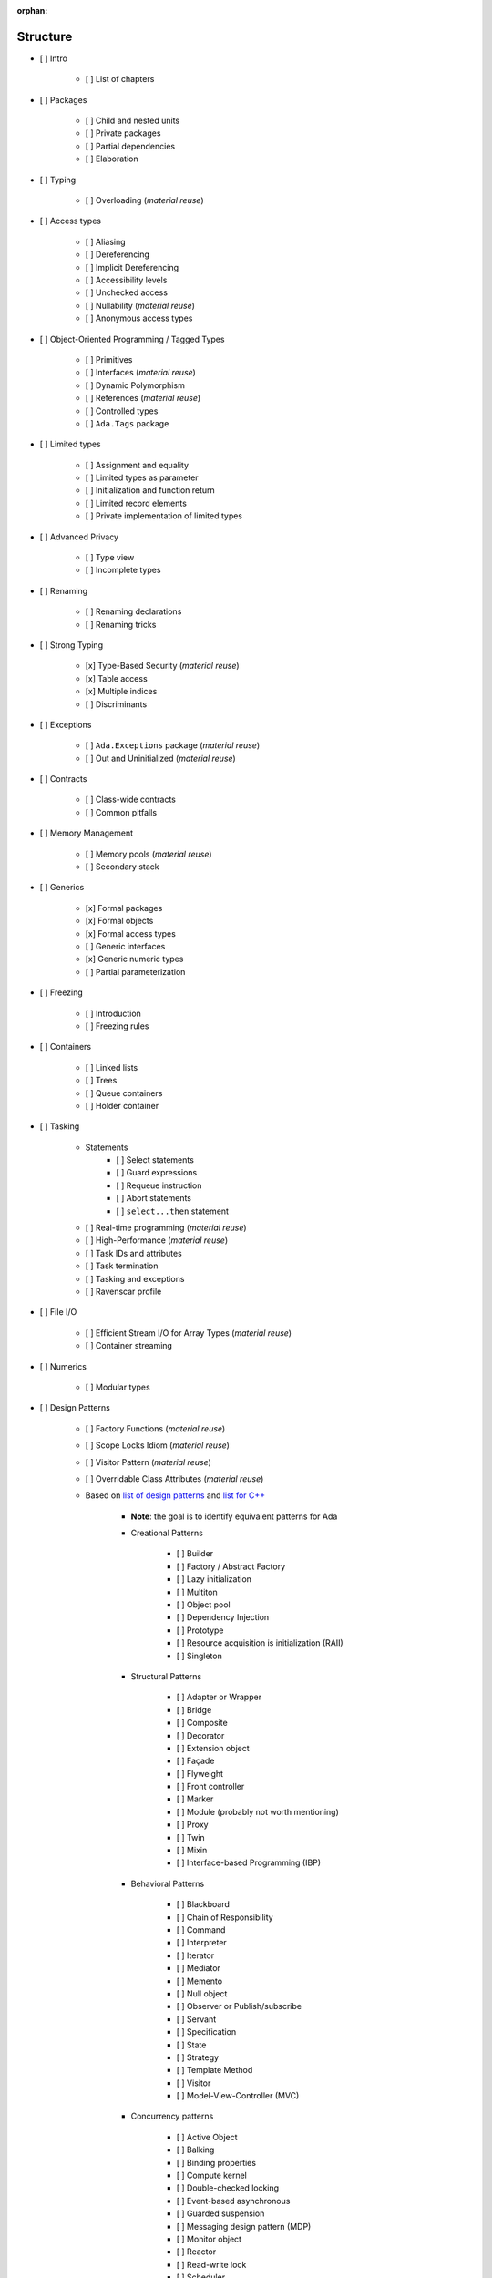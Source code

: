 :orphan:

Structure
---------

- [ ] Intro

    - [ ] List of chapters

- [ ] Packages

    - [ ] Child and nested units
    - [ ] Private packages
    - [ ] Partial dependencies
    - [ ] Elaboration

- [ ] Typing

    - [ ] Overloading (*material reuse*)

- [ ] Access types

    - [ ] Aliasing
    - [ ] Dereferencing
    - [ ] Implicit Dereferencing
    - [ ] Accessibility levels
    - [ ] Unchecked access
    - [ ] Nullability  (*material reuse*)
    - [ ] Anonymous access types

- [ ] Object-Oriented Programming / Tagged Types

    - [ ] Primitives
    - [ ] Interfaces  (*material reuse*)
    - [ ] Dynamic Polymorphism
    - [ ] References  (*material reuse*)
    - [ ] Controlled types
    - [ ] ``Ada.Tags`` package

- [ ] Limited types

    - [ ] Assignment and equality
    - [ ] Limited types as parameter
    - [ ] Initialization and function return
    - [ ] Limited record elements
    - [ ] Private implementation of limited types

- [ ] Advanced Privacy

    - [ ] Type view
    - [ ] Incomplete types

- [ ] Renaming

    - [ ] Renaming declarations
    - [ ] Renaming tricks

- [ ] Strong Typing

    - [x] Type-Based Security (*material reuse*)
    - [x] Table access
    - [x] Multiple indices
    - [ ] Discriminants

- [ ] Exceptions

    - [ ] ``Ada.Exceptions`` package (*material reuse*)
    - [ ] Out and Uninitialized (*material reuse*)

- [ ] Contracts

    - [ ] Class-wide contracts
    - [ ] Common pitfalls

- [ ] Memory Management

    - [ ] Memory pools (*material reuse*)
    - [ ] Secondary stack

- [ ] Generics

    - [x] Formal packages
    - [x] Formal objects
    - [x] Formal access types
    - [ ] Generic interfaces
    - [x] Generic numeric types
    - [ ] Partial parameterization

- [ ] Freezing

    - [ ] Introduction
    - [ ] Freezing rules

- [ ] Containers

    - [ ] Linked lists
    - [ ] Trees
    - [ ] Queue containers
    - [ ] Holder container

- [ ] Tasking

    - Statements
        - [ ] Select statements
        - [ ] Guard expressions
        - [ ] Requeue instruction
        - [ ] Abort statements
        - [ ] ``select...then`` statement
    - [ ] Real-time programming (*material reuse*)
    - [ ] High-Performance (*material reuse*)
    - [ ] Task IDs and attributes
    - [ ] Task termination
    - [ ] Tasking and exceptions
    - [ ] Ravenscar profile

- [ ] File I/O

    - [ ] Efficient Stream I/O for Array Types (*material reuse*)
    - [ ] Container streaming

- [ ] Numerics

    - [ ] Modular types

- [ ] Design Patterns

    - [ ] Factory Functions (*material reuse*)
    - [ ] Scope Locks Idiom (*material reuse*)
    - [ ] Visitor Pattern (*material reuse*)
    - [ ] Overridable Class Attributes (*material reuse*)

    - Based on
      `list of design patterns <https://en.wikipedia.org/wiki/Software_design_pattern>`_
      and `list for C++ <https://en.wikibooks.org/wiki/C%2B%2B_Programming/Code/Design_Patterns>`_

        - **Note**: the goal is to identify equivalent patterns for Ada

        - Creational Patterns

            - [ ] Builder
            - [ ] Factory / Abstract Factory
            - [ ] Lazy initialization
            - [ ] Multiton
            - [ ] Object pool
            - [ ] Dependency Injection
            - [ ] Prototype
            - [ ] Resource acquisition is initialization (RAII)
            - [ ] Singleton

        - Structural Patterns

            - [ ] Adapter or Wrapper
            - [ ] Bridge
            - [ ] Composite
            - [ ] Decorator
            - [ ] Extension object
            - [ ] Façade
            - [ ] Flyweight
            - [ ] Front controller
            - [ ] Marker
            - [ ] Module (probably not worth mentioning)
            - [ ] Proxy
            - [ ] Twin
            - [ ] Mixin
            - [ ] Interface-based Programming (IBP)

        - Behavioral Patterns

            - [ ] Blackboard
            - [ ] Chain of Responsibility
            - [ ] Command
            - [ ] Interpreter
            - [ ] Iterator
            - [ ] Mediator
            - [ ] Memento
            - [ ] Null object
            - [ ] Observer or Publish/subscribe
            - [ ] Servant
            - [ ] Specification
            - [ ] State
            - [ ] Strategy
            - [ ] Template Method
            - [ ] Visitor
            - [ ] Model-View-Controller (MVC)

        - Concurrency patterns

            - [ ] Active Object
            - [ ] Balking
            - [ ] Binding properties
            - [ ] Compute kernel
            - [ ] Double-checked locking
            - [ ] Event-based asynchronous
            - [ ] Guarded suspension
            - [ ] Messaging design pattern (MDP)
            - [ ] Monitor object
            - [ ] Reactor
            - [ ] Read-write lock
            - [ ] Scheduler
            - [ ] Thread pool
            - [ ] Thread-specific storage

    - [ ] Ada-specific design patterns

        - Signature package

- [ ] Low-level programming

    - [ ] Data Representation (*material reuse*)

        - Include: ``Object_Size``, ``Value_Size``, ``Alignment``, ``T'Base``

    - [ ] Bit-fields
    - [ ] Enumeration representation clauses
    - [ ] Valid attribute
    - [ ] Shared variables
    - [ ] Address clauses
    - [ ] Overlays and conversions
    - [ ] ``System.Storage_Elements`` package
    - [ ] ``System.Address_To_Access_Conversions`` package
    - [ ] Interfaces package
    - [ ] Fat/thin/flat pointers for arrays
    - [ ] Inline Assembly

- [ ] Optimizations

    - [ ] Performance considerations

        - [ ] Vectors vs. arrays
        - [ ] Inlining
        - [ ] Copying / moving elements (compared to C++ move semantics)

    - [ ] Memory considerations

- [ ] Systems

    - [ ] ``Ada.Directories`` package
    - [ ] ``Ada.Environment_Variables`` package

- [ ] Real-Time Systems

    - [ ] The Real-Time Systems Annex

- [ ] Distributed Systems

    - [ ] The Distributed Systems Annex (*material reuse*)

- [ ] High-Integrity Systems

    - [ ] The High Integrity Systems Annex

- [ ] Pragmas, Aspects and Attributes

    - **Notes**

        - Include link to parts of the book where some of the elements below
          are explained; otherwise, explain them in this chapter

        - Point to the RM if an element is not explained neither in this
          chapter nor mentioned elsewhere in the book.

    - [ ] Pragmas

        - [ ] List of pragmas

    - [ ] Aspects and Attributes

        - [ ] List of aspects

            - Include link to parts of the book where some of the aspects
              are explained

        - [ ] List of attributes

            - Include link to parts of the book where some of the attribute
              are explained

- Interfacing with C/ C++

    - Interfacing with C

        - [x] Using unconstrained types

    - Interfacing with C++

        - [x] C++ symbol mangling
        - [x] C++ classes
        - [ ] C++ constructors (*material reuse*)

- [ ] Appendix

    - [ ] Incompatibilities between Ada standards

        - [ ] Incompatibilities between Ada 83 and Ada 95 (*material reuse*)
